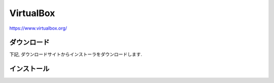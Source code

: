 ============
 VirtualBox
============

https://www.virtualbox.org/

ダウンロード
============

下記, ダウンロードサイトからインストーラをダウンロードします.

.. figure:: images/virtualbox_download.png


インストール
============


